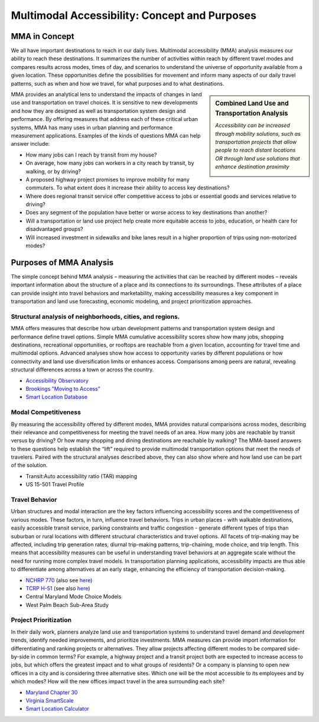 Multimodal Accessibility: Concept and Purposes
==============================================

MMA in Concept
---------------

.. image:: ../images/Destinations.png 
	:scale: 45%
	:alt: A graphic depicting the connections between an origin 
		to numerous destinations.
	:align: left

We all have important destinations to reach in our daily lives.  
Multimodal accessibility (MMA) analysis measures our ability to reach these destinations.  
It summarizes the number of activities within reach by different travel modes and compares 
results across modes, times of day, and scenarios to understand the universe of opportunity 
available from a given location.  These opportunities define the possibilities for movement 
and inform many aspects of our daily travel patterns, such as when and how we travel, for 
what purposes and to what destinations. 


.. |fig1| image:: ../images/ImproveAccessByMobility.png
	:scale: 36%
	
.. |fig2| image:: ../images/ImproveAccessByProximity.png
	:scale: 37%

.. sidebar:: Combined Land Use and Transportation Analysis

	|fig1|

	*Accessibility can be increased through mobility solutions, such as 
	transportation projects that allow people to reach distant locations 
	OR through land use solutions that enhance destination proximity* \

	|fig2|


MMA provides an analytical lens to understand the impacts of changes in land use and 
transportation on travel choices.  It is sensitive to new developments and how they are 
designed as well as transportation system design and performance.  By offering measures that 
address each of these critical urban systems, MMA has many uses in urban planning and 
performance measurement applications.  Examples of the kinds of questions MMA can help answer 
include:

- How many jobs can I reach by transit from my house?
- On average, how many jobs can workers in a city reach by transit, by walking, or by driving?
- A proposed highway project promises to improve mobility for many commuters. To what extent does it increase their ability to access key destinations?
- Where does regional transit service offer competitive access to jobs or essential goods and services relative to driving?
- Does any segment of the population have better or worse access to key destinations than another?
- Will a transportation or land use project help create more equitable access to jobs, education, or health care for disadvantaged groups?
- Will increased investment in sidewalks and bike lanes result in a higher proportion of trips using non-motorized modes?


Purposes of MMA Analysis
-------------------------
The simple concept behind MMA analysis – measuring the activities that can be reached by different 
modes – reveals important information about the structure of a place and its connections to its 
surroundings.  These attributes of a place can provide insight into travel behaviors and 
marketability, making accessibility measures a key component in transportation and land use 
forecasting, economic modeling, and project prioritization approaches. 

Structural analysis of neighborhoods, cities, and regions.
^^^^^^^^^^^^^^^^^^^^^^^^^^^^^^^^^^^^^^^^^^^^^^^^^^^^^^^^^^^
MMA offers measures that describe how urban development patterns and transportation system design 
and performance define travel options. Simple MMA cumulative accessibility scores show how many 
jobs, shopping destinations, recreational opportunities, or rooftops are reachable from a given 
location, accounting for travel time and multimodal options.  Advanced analyses show how access 
to opportunity varies by different populations or how connectivity and land use diversification 
limits or enhances access.  Comparisons among peers are natural, revealing structural differences 
across a town or across the country.

- `Accessibility Observatory <http://ao.umn.edu/>`_
- `Brookings "Moving to Access" <https://www.brookings.edu/project/moving-to-access/>`_
- `Smart Location Database <https://www.epa.gov/smartgrowth/smart-location-mapping>`_

Modal Competitiveness
^^^^^^^^^^^^^^^^^^^^^^
By measuring the accessibility offered by different modes, MMA provides natural comparisons across 
modes, describing their relevance and competitiveness for meeting the travel needs of an area. How 
many jobs are reachable by transit versus by driving? Or how many shopping and dining destinations 
are reachable by walking?  The MMA-based answers to these questions help establish the “lift” required 
to provide multimodal transportation options that meet the needs of travelers.  Paired with the 
structural analyses described above, they can also show where and how land use can be part of the 
solution.

- Transit:Auto accessibility ratio (TAR) mapping
- US 15-501 Travel Profile

Travel Behavior 
^^^^^^^^^^^^^^^^
Urban structures and modal interaction are the key factors influencing accessibility scores and the 
competitiveness of various modes.  These factors, in turn, influence travel behaviors. Trips in urban 
places - with walkable destinations, easily accessible transit service, parking constraints and traffic 
congestion - generate different types of trips than suburban or rural locations with different structural 
characteristics and travel options.  All facets of trip-making may be affected, including trip generation 
rates, diurnal trip-making patterns, trip-chaining, mode choice, and trip length.  This means that 
accessibility measures can be useful in understanding travel behaviors at an aggregate scale without the 
need for running more complex travel models. In transportation planning applications, accessibility impacts 
are thus able to differentiate among alternatives at an early stage, enhancing the efficiency of 
transportation decision-making.

- `NCHRP 770 <http://www.trb.org/Main/Blurbs/171138.aspx>`_ (also see `here <http://www.citiesthatwork.com/nchrp-770>`_)
- `TCRP H-51 <http://apps.trb.org/cmsfeed/TRBNetProjectDisplay.asp?ProjectID=3747>`_ (see also `here <http://www.citiesthatwork.com/blog-renaissance/2017/8/2/accessibility-and-millennial-transit-habit>`_)
- Central Maryland Mode Choice Models
- West Palm Beach Sub-Area Study

Project Prioritization
^^^^^^^^^^^^^^^^^^^^^^^
In their daily work, planners analyze land use and transportation systems to understand travel demand and 
development trends, identify needed improvements, and prioritize investments.  MMA measures can provide 
import information for differentiating and ranking projects or alternatives.  They allow projects affecting
different modes to be compared side-by-side in common terms?  For example, a highway project and a transit 
project both are expected to increase access to jobs, but which offers the greatest impact and to what 
groups of residents?  Or a company is planning to open new offices in a city and is considering three 
alternative sites.  Which one will be the most accessible to its employees and by which modes? How will the 
new offices impact travel in the area surrounding each site?

- `Maryland Chapter 30 <http://www.mdot.maryland.gov/newMDOT/Planning/Chapter_30_Score/Index.html>`_
- `Virginia SmartScale <http://vasmartscale.org/>`_
- `Smart Location Calculator <https://www.slc.gsa.gov/slc/>`_
